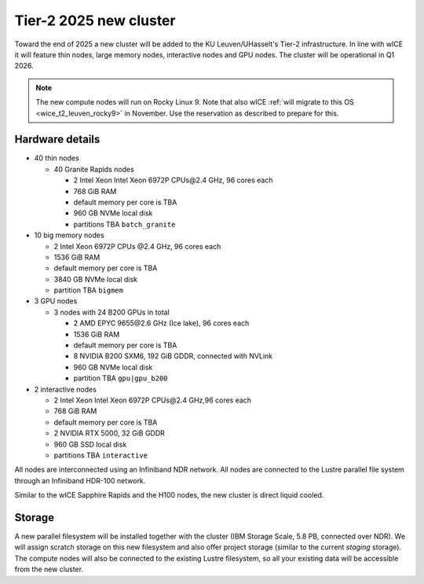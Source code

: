 .. _2025 hardware:

Tier-2 2025 new cluster 
=======================

Toward the end of 2025 a new cluster will be added to the KU Leuven/UHasselt's Tier-2 infrastructure.
In line with wICE it will feature thin nodes, large memory nodes, interactive nodes and GPU nodes.
The cluster will be operational in Q1 2026.

.. note::

   The new compute nodes will run on Rocky Linux 9. 
   Note that also wICE :ref:`will migrate to this OS <wice_t2_leuven_rocky9>` in November. 
   Use the reservation as described to prepare for this.

Hardware details
----------------

- 40 thin nodes

  - 40 Granite Rapids nodes

    - 2 Intel Xeon Intel Xeon 6972P CPUs\@2.4 GHz,
      96 cores each 
    - 768 GiB RAM
    - default memory per core is TBA
    - 960 GB NVMe local disk
    - partitions TBA ``batch_granite``

- 10 big memory nodes

  - 2 Intel Xeon 6972P CPUs \@2.4 GHz,
    96 cores each 
  - 1536 GiB RAM
  - default memory per core is TBA
  - 3840 GB NVMe local disk
  - partition TBA ``bigmem``

- 3 GPU nodes

  - 3 nodes with 24 B200 GPUs in total

    - 2 AMD EPYC 9655\@2.6 GHz (Ice lake),
      96 cores each 
    - 1536 GiB RAM
    - default memory per core is TBA
    - 8 NVIDIA B200 SXM6, 192 GiB GDDR, connected with NVLink
    - 960 GB NVMe local disk
    - partition TBA ``gpu|gpu_b200``

- 2 interactive nodes

  - 2 Intel  Xeon Intel Xeon 6972P CPUs\@2.4 GHz,96 cores each 
  - 768 GiB RAM
  - default memory per core is TBA
  - 2 NVIDIA RTX 5000, 32 GiB GDDR
  - 960 GB SSD local disk
  - partitions TBA ``interactive``

All nodes are interconnected using an Infiniband NDR 
network.
All nodes are connected to the Lustre parallel file system
through an Infiniband HDR-100 network.

Similar to the wICE Sapphire Rapids and the H100 nodes, the new cluster is direct liquid cooled.

Storage
-------

A new parallel filesystem will be installed together with the cluster 
(IBM Storage Scale, 5.8 PB, connected over NDR).
We will assign scratch storage on this new filesystem and also offer project storage 
(similar to the current `staging` storage).
The compute nodes will also be connected to the existing Lustre filesystem, 
so all your existing data will be accessible from the new cluster.
